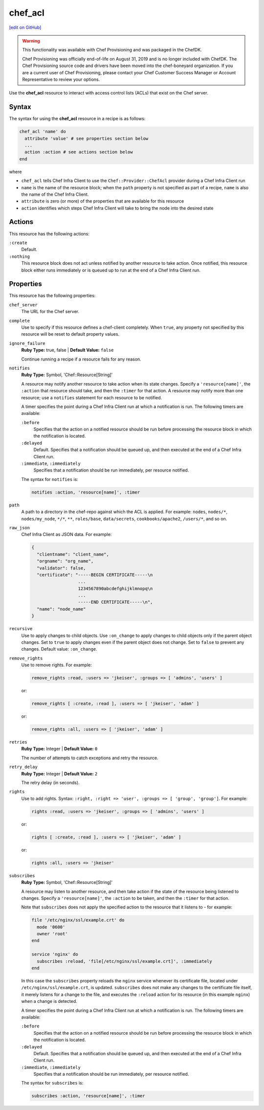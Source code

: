 =====================================================
chef_acl
=====================================================
`[edit on GitHub] <https://github.com/chef/chef-web-docs/blob/master/chef_master/source/resource_chef_acl.rst>`__

.. meta::
    :robots: noindex

.. warning:: .. tag EOL_provisioning

             This functionality was available with Chef Provisioning and was packaged in the ChefDK.

             Chef Provisioning was officially end-of-life on August 31, 2019 and is no longer included with ChefDK. The Chef Provisioning source code and drivers have been moved into the chef-boneyard organization. If you are a current user of Chef Provisioning, please contact your Chef Customer Success Manager or Account Representative to review your options.

             .. end_tag

Use the **chef_acl** resource to interact with access control lists (ACLs) that exist on the Chef server.

Syntax
=====================================================
The syntax for using the **chef_acl** resource in a recipe is as follows:

.. code-block:: ruby

   chef_acl 'name' do
     attribute 'value' # see properties section below
     ...
     action :action # see actions section below
   end

where

* ``chef_acl`` tells Chef Infra Client to use the ``Chef::Provider::ChefAcl`` provider during a Chef Infra Client run
* ``name`` is the name of the resource block; when the ``path`` property is not specified as part of a recipe, ``name`` is also the name of the Chef Infra Client.
* ``attribute`` is zero (or more) of the properties that are available for this resource
* ``action`` identifies which steps Chef Infra Client will take to bring the node into the desired state

Actions
=====================================================
This resource has the following actions:

``:create``
   Default.

``:nothing``
   .. tag resources_common_actions_nothing

   This resource block does not act unless notified by another resource to take action. Once notified, this resource block either runs immediately or is queued up to run at the end of a Chef Infra Client run.

   .. end_tag

Properties
=====================================================
This resource has the following properties:

``chef_server``
   The URL for the Chef server.

``complete``
   Use to specify if this resource defines a chef-client completely. When ``true``, any property not specified by this resource will be reset to default property values.

``ignore_failure``
   **Ruby Type:** true, false | **Default Value:** ``false``

   Continue running a recipe if a resource fails for any reason.

``notifies``
   **Ruby Type:** Symbol, 'Chef::Resource[String]'

   .. tag resources_common_notification_notifies

   A resource may notify another resource to take action when its state changes. Specify a ``'resource[name]'``, the ``:action`` that resource should take, and then the ``:timer`` for that action. A resource may notify more than one resource; use a ``notifies`` statement for each resource to be notified.

   .. end_tag

   .. tag resources_common_notification_timers

   A timer specifies the point during a Chef Infra Client run at which a notification is run. The following timers are available:

   ``:before``
      Specifies that the action on a notified resource should be run before processing the resource block in which the notification is located.

   ``:delayed``
      Default. Specifies that a notification should be queued up, and then executed at the end of a Chef Infra Client run.

   ``:immediate``, ``:immediately``
      Specifies that a notification should be run immediately, per resource notified.

   .. end_tag

   .. tag resources_common_notification_notifies_syntax

   The syntax for ``notifies`` is:

   .. code-block:: ruby

     notifies :action, 'resource[name]', :timer

   .. end_tag

``path``
   A path to a directory in the chef-repo against which the ACL is applied. For example: ``nodes``, ``nodes/*``, ``nodes/my_node``, ``*/*``, ``**``, ``roles/base``, ``data/secrets``, ``cookbooks/apache2``, ``/users/*``, and so on.

``raw_json``
   Chef Infra Client as JSON data. For example:

   .. code-block:: javascript

      {
        "clientname": "client_name",
        "orgname": "org_name",
        "validator": false,
        "certificate": "-----BEGIN CERTIFICATE-----\n
                        ...
                        1234567890abcdefghijklmnopq\n
                        ...
                        -----END CERTIFICATE-----\n",
        "name": "node_name"
      }

``recursive``
   Use to apply changes to child objects. Use ``:on_change`` to apply changes to child objects only if the parent object changes. Set to ``true`` to apply changes even if the parent object does not change. Set to ``false`` to prevent any changes. Default value: ``:on_change``.

``remove_rights``
   Use to remove rights. For example:

   .. code-block:: ruby

      remove_rights :read, :users => 'jkeiser', :groups => [ 'admins', 'users' ]

   or:

   .. code-block:: ruby

      remove_rights [ :create, :read ], :users => [ 'jkeiser', 'adam' ]

   or:

   .. code-block:: ruby

      remove_rights :all, :users => [ 'jkeiser', 'adam' ]

``retries``
   **Ruby Type:** Integer | **Default Value:** ``0``

   The number of attempts to catch exceptions and retry the resource.

``retry_delay``
   **Ruby Type:** Integer | **Default Value:** ``2``

   The retry delay (in seconds).

``rights``
   Use to add rights. Syntax: ``:right, :right => 'user', :groups => [ 'group', 'group']``. For example:

   .. code-block:: ruby

      rights :read, :users => 'jkeiser', :groups => [ 'admins', 'users' ]

   or:

   .. code-block:: ruby

      rights [ :create, :read ], :users => [ 'jkeiser', 'adam' ]

   or:

   .. code-block:: ruby

      rights :all, :users => 'jkeiser'

``subscribes``
   **Ruby Type:** Symbol, 'Chef::Resource[String]'

   .. tag resources_common_notification_subscribes

   A resource may listen to another resource, and then take action if the state of the resource being listened to changes. Specify a ``'resource[name]'``, the ``:action`` to be taken, and then the ``:timer`` for that action.

   Note that ``subscribes`` does not apply the specified action to the resource that it listens to - for example:

   .. code-block:: ruby

    file '/etc/nginx/ssl/example.crt' do
      mode '0600'
      owner 'root'
    end

    service 'nginx' do
      subscribes :reload, 'file[/etc/nginx/ssl/example.crt]', :immediately
    end

   In this case the ``subscribes`` property reloads the ``nginx`` service whenever its certificate file, located under ``/etc/nginx/ssl/example.crt``, is updated. ``subscribes`` does not make any changes to the certificate file itself, it merely listens for a change to the file, and executes the ``:reload`` action for its resource (in this example ``nginx``) when a change is detected.

   .. end_tag

   .. tag resources_common_notification_timers

   A timer specifies the point during a Chef Infra Client run at which a notification is run. The following timers are available:

   ``:before``
      Specifies that the action on a notified resource should be run before processing the resource block in which the notification is located.

   ``:delayed``
      Default. Specifies that a notification should be queued up, and then executed at the end of a Chef Infra Client run.

   ``:immediate``, ``:immediately``
      Specifies that a notification should be run immediately, per resource notified.

   .. end_tag

   .. tag resources_common_notification_subscribes_syntax

   The syntax for ``subscribes`` is:

   .. code-block:: ruby

      subscribes :action, 'resource[name]', :timer

   .. end_tag
